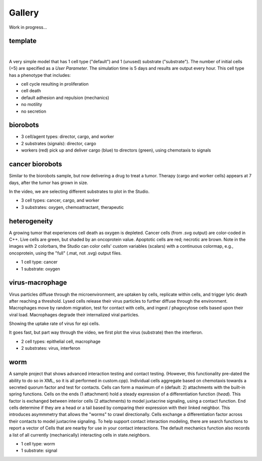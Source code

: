 Gallery
=====

.. _gallery:

Work in progress...

template
--------

.. image:: ./gallery_imgs/template1.png
   :width: 200px

|
.. raw:: html

   <video controls src="_static/template_prolif_death.mp4"></video>

A very simple model that has 1 cell type ("default") and 1 (unused) substrate ("substrate"). The number of initial cells (=5) are specified as a `User Parameter`. The simulation time is 5 days and results are output every hour. This cell type has a phenotype that includes:

* cell cycle resulting in proliferation
* cell death
* default adhesion and repulsion (mechanics)
* no motility
* no secretion


biorobots
---------

.. image:: ./gallery_imgs/biorobots0.png
   :width: 200px
.. image:: ./gallery_imgs/biorobots_12hr.png
   :width: 200px
.. image:: ./gallery_imgs/biorobots_2days.png
   :width: 200px
.. image:: ./gallery_imgs/biorobots_12hr_director_signal.png
   :width: 200px
.. image:: ./gallery_imgs/biorobots_12hr_cargo_signal.png
   :width: 200px

.. only:: html

   .. figure:: _static/biorobots.gif
* 3 cell/agent types: director, cargo, and worker
* 2 substrates (signals): director, cargo
* workers (red) pick up and deliver cargo (blue) to directors (green), using chemotaxis to signals

cancer biorobots
----------------

Similar to the biorobots sample, but now delivering a drug to treat a tumor. Therapy (cargo and worker cells) appears at 7 days, after the tumor has grown in size.

.. image:: ./gallery_imgs/cancerbots_6days.png
   :width: 200px
.. image:: ./gallery_imgs/cancerbots_7days.png
   :width: 200px
.. image:: ./gallery_imgs/cancerbots_8days.png
   :width: 200px
.. image:: ./gallery_imgs/cancerbots_10days.png
   :width: 300px
.. image:: ./gallery_imgs/cancerbots_userparams.png
   :width: 300px

.. only:: html

   .. figure:: _static/cancer_bots.gif
In the video, we are selecting different substrates to plot in the Studio.

* 3 cell types: cancer, cargo, and worker
* 3 substrates: oxygen, chemoattractant, therapeutic

heterogeneity
-------------

A growing tumor that experiences cell death as oxygen is depleted.
Cancer cells (from .svg output) are color-coded in C++. Live cells are green, but shaded by an oncoprotein value.
Apoptotic cells are red; necrotic are brown. Note in the images with 2 colorbars, the Studio can color cells' custom variables (scalars) with a continuous colormap, e.g., oncoprotein, using
the "full" (.mat, not .svg) output files.

.. image:: ./gallery_imgs/hetero_1hr.png
   :width: 200px
.. image:: ./gallery_imgs/hetero_10days.png
   :width: 200px
.. image:: ./gallery_imgs/hetero_15days.png
   :width: 200px
.. image:: ./gallery_imgs/hetero_27days.png
   :width: 500px
.. only:: html

   .. figure:: _static/hetero.gif
* 1 cell type: cancer
* 1 substrate: oxygen


virus-macrophage
----------------

Virus particles diffuse through the microenvironment, are uptaken by cells, replicate within cells, and trigger lytic death after reaching a threshold. Lysed cells release their virus particles to further diffuse through the environment. Macrophages move by random migration, test for contact with cells, and ingest / phagocytose cells based upon their viral load. Macrophages degrade their internalized viral particles.

.. image:: ./gallery_imgs/virus_mac_uptake.png
   :width: 500px
Showing the uptake rate of virus for epi cells.

.. image:: ./gallery_imgs/virus_mac_t0.png
   :width: 250px
.. image:: ./gallery_imgs/virus_mac_18hr.png
   :width: 250px
.. only:: html

   .. figure:: _static/virus_mac.gif
It goes fast, but part way through the video, we first plot the virus (substrate) then the interferon. 

* 2 cell types: epithelial cell, macrophage
* 2 substrates: virus, interferon

worm
----

A sample project that shows advanced interaction testing and contact testing. (However, this functionality pre-dated the
ability to do so in XML, so it is all performed in custom.cpp).
Individual cells aggregate based on chemotaxis towards a secreted quorum factor and test for contacts. 
Cells can form a maximum of `n` (default: 2) attachments with the built-in spring functions. 
Cells on the ends (1 attachment) hold a steady expression of a differentiation function (`head`). 
This factor is exchanged between interior cells (2 attachments) to model juxtacrine signaling, using a contact function. 
End cells determine if they are a head or a tail based by comparing their expression with their linked neighbor. This introduces asymmmetry that allows the "worms" to crawl directionally. 
Cells exchange a differentiation factor across their contacts to model juxtacrine signaling. To help support contact interaction modeling, there are search functions to report a vector of Cells that are nearby for use in your contact interactions. The default mechanics function also records a list of all currently (mechanically) interacting cells in state.neighbors.

.. only:: html

   .. figure:: _static/worm.gif

* 1 cell type: worm
* 1 substrate: signal

